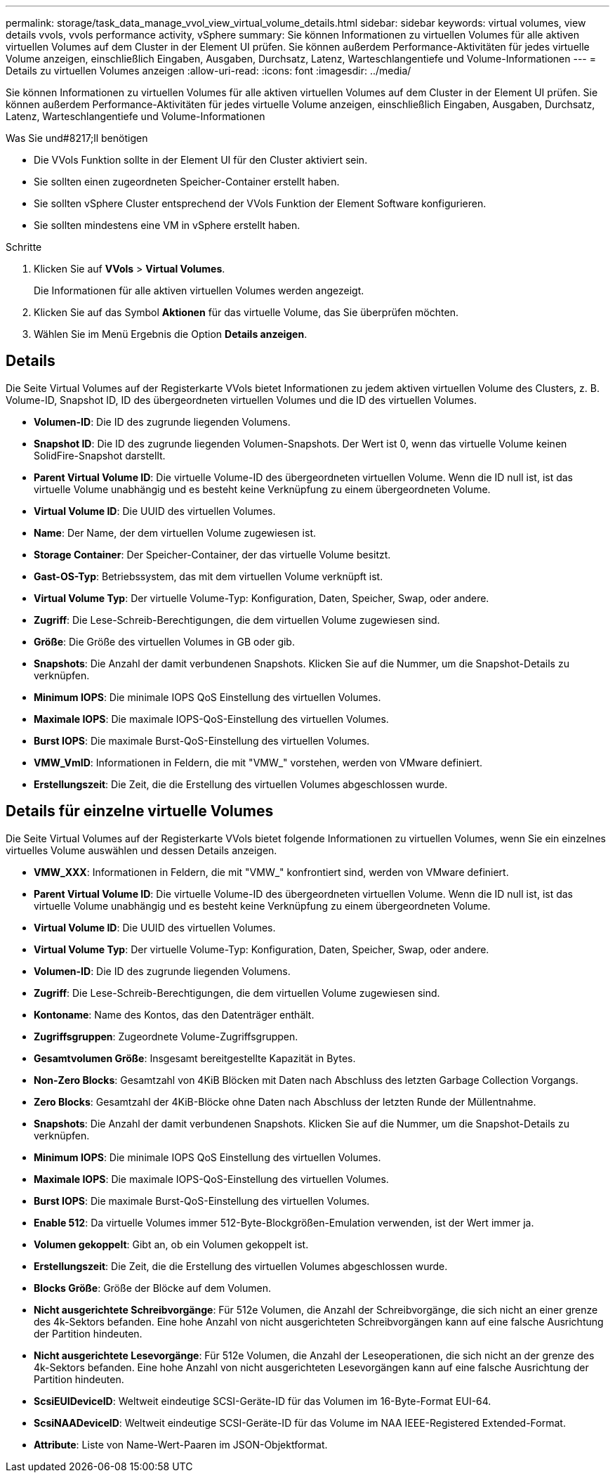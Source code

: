 ---
permalink: storage/task_data_manage_vvol_view_virtual_volume_details.html 
sidebar: sidebar 
keywords: virtual volumes, view details vvols, vvols performance activity, vSphere 
summary: Sie können Informationen zu virtuellen Volumes für alle aktiven virtuellen Volumes auf dem Cluster in der Element UI prüfen. Sie können außerdem Performance-Aktivitäten für jedes virtuelle Volume anzeigen, einschließlich Eingaben, Ausgaben, Durchsatz, Latenz, Warteschlangentiefe und Volume-Informationen 
---
= Details zu virtuellen Volumes anzeigen
:allow-uri-read: 
:icons: font
:imagesdir: ../media/


[role="lead"]
Sie können Informationen zu virtuellen Volumes für alle aktiven virtuellen Volumes auf dem Cluster in der Element UI prüfen. Sie können außerdem Performance-Aktivitäten für jedes virtuelle Volume anzeigen, einschließlich Eingaben, Ausgaben, Durchsatz, Latenz, Warteschlangentiefe und Volume-Informationen

.Was Sie und#8217;ll benötigen
* Die VVols Funktion sollte in der Element UI für den Cluster aktiviert sein.
* Sie sollten einen zugeordneten Speicher-Container erstellt haben.
* Sie sollten vSphere Cluster entsprechend der VVols Funktion der Element Software konfigurieren.
* Sie sollten mindestens eine VM in vSphere erstellt haben.


.Schritte
. Klicken Sie auf *VVols* > *Virtual Volumes*.
+
Die Informationen für alle aktiven virtuellen Volumes werden angezeigt.

. Klicken Sie auf das Symbol *Aktionen* für das virtuelle Volume, das Sie überprüfen möchten.
. Wählen Sie im Menü Ergebnis die Option *Details anzeigen*.




== Details

Die Seite Virtual Volumes auf der Registerkarte VVols bietet Informationen zu jedem aktiven virtuellen Volume des Clusters, z. B. Volume-ID, Snapshot ID, ID des übergeordneten virtuellen Volumes und die ID des virtuellen Volumes.

* *Volumen-ID*: Die ID des zugrunde liegenden Volumens.
* *Snapshot ID*: Die ID des zugrunde liegenden Volumen-Snapshots. Der Wert ist 0, wenn das virtuelle Volume keinen SolidFire-Snapshot darstellt.
* *Parent Virtual Volume ID*: Die virtuelle Volume-ID des übergeordneten virtuellen Volume. Wenn die ID null ist, ist das virtuelle Volume unabhängig und es besteht keine Verknüpfung zu einem übergeordneten Volume.
* *Virtual Volume ID*: Die UUID des virtuellen Volumes.
* *Name*: Der Name, der dem virtuellen Volume zugewiesen ist.
* *Storage Container*: Der Speicher-Container, der das virtuelle Volume besitzt.
* *Gast-OS-Typ*: Betriebssystem, das mit dem virtuellen Volume verknüpft ist.
* *Virtual Volume Typ*: Der virtuelle Volume-Typ: Konfiguration, Daten, Speicher, Swap, oder andere.
* *Zugriff*: Die Lese-Schreib-Berechtigungen, die dem virtuellen Volume zugewiesen sind.
* *Größe*: Die Größe des virtuellen Volumes in GB oder gib.
* *Snapshots*: Die Anzahl der damit verbundenen Snapshots. Klicken Sie auf die Nummer, um die Snapshot-Details zu verknüpfen.
* *Minimum IOPS*: Die minimale IOPS QoS Einstellung des virtuellen Volumes.
* *Maximale IOPS*: Die maximale IOPS-QoS-Einstellung des virtuellen Volumes.
* *Burst IOPS*: Die maximale Burst-QoS-Einstellung des virtuellen Volumes.
* *VMW_VmID*: Informationen in Feldern, die mit "VMW_" vorstehen, werden von VMware definiert.
* *Erstellungszeit*: Die Zeit, die die Erstellung des virtuellen Volumes abgeschlossen wurde.




== Details für einzelne virtuelle Volumes

Die Seite Virtual Volumes auf der Registerkarte VVols bietet folgende Informationen zu virtuellen Volumes, wenn Sie ein einzelnes virtuelles Volume auswählen und dessen Details anzeigen.

* *VMW_XXX*: Informationen in Feldern, die mit "VMW_" konfrontiert sind, werden von VMware definiert.
* *Parent Virtual Volume ID*: Die virtuelle Volume-ID des übergeordneten virtuellen Volume. Wenn die ID null ist, ist das virtuelle Volume unabhängig und es besteht keine Verknüpfung zu einem übergeordneten Volume.
* *Virtual Volume ID*: Die UUID des virtuellen Volumes.
* *Virtual Volume Typ*: Der virtuelle Volume-Typ: Konfiguration, Daten, Speicher, Swap, oder andere.
* *Volumen-ID*: Die ID des zugrunde liegenden Volumens.
* *Zugriff*: Die Lese-Schreib-Berechtigungen, die dem virtuellen Volume zugewiesen sind.
* *Kontoname*: Name des Kontos, das den Datenträger enthält.
* *Zugriffsgruppen*: Zugeordnete Volume-Zugriffsgruppen.
* *Gesamtvolumen Größe*: Insgesamt bereitgestellte Kapazität in Bytes.
* *Non-Zero Blocks*: Gesamtzahl von 4KiB Blöcken mit Daten nach Abschluss des letzten Garbage Collection Vorgangs.
* *Zero Blocks*: Gesamtzahl der 4KiB-Blöcke ohne Daten nach Abschluss der letzten Runde der Müllentnahme.
* *Snapshots*: Die Anzahl der damit verbundenen Snapshots. Klicken Sie auf die Nummer, um die Snapshot-Details zu verknüpfen.
* *Minimum IOPS*: Die minimale IOPS QoS Einstellung des virtuellen Volumes.
* *Maximale IOPS*: Die maximale IOPS-QoS-Einstellung des virtuellen Volumes.
* *Burst IOPS*: Die maximale Burst-QoS-Einstellung des virtuellen Volumes.
* *Enable 512*: Da virtuelle Volumes immer 512-Byte-Blockgrößen-Emulation verwenden, ist der Wert immer ja.
* *Volumen gekoppelt*: Gibt an, ob ein Volumen gekoppelt ist.
* *Erstellungszeit*: Die Zeit, die die Erstellung des virtuellen Volumes abgeschlossen wurde.
* *Blocks Größe*: Größe der Blöcke auf dem Volumen.
* *Nicht ausgerichtete Schreibvorgänge*: Für 512e Volumen, die Anzahl der Schreibvorgänge, die sich nicht an einer grenze des 4k-Sektors befanden. Eine hohe Anzahl von nicht ausgerichteten Schreibvorgängen kann auf eine falsche Ausrichtung der Partition hindeuten.
* *Nicht ausgerichtete Lesevorgänge*: Für 512e Volumen, die Anzahl der Leseoperationen, die sich nicht an der grenze des 4k-Sektors befanden. Eine hohe Anzahl von nicht ausgerichteten Lesevorgängen kann auf eine falsche Ausrichtung der Partition hindeuten.
* *ScsiEUIDeviceID*: Weltweit eindeutige SCSI-Geräte-ID für das Volumen im 16-Byte-Format EUI-64.
* *ScsiNAADeviceID*: Weltweit eindeutige SCSI-Geräte-ID für das Volume im NAA IEEE-Registered Extended-Format.
* *Attribute*: Liste von Name-Wert-Paaren im JSON-Objektformat.

